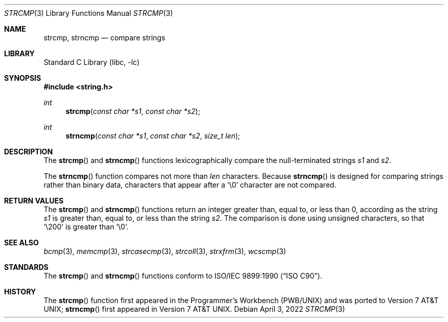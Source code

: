 .\" Copyright (c) 1990, 1991, 1993
.\"	The Regents of the University of California.  All rights reserved.
.\"
.\" This code is derived from software contributed to Berkeley by
.\" Chris Torek and the American National Standards Committee X3,
.\" on Information Processing Systems.
.\"
.\" Redistribution and use in source and binary forms, with or without
.\" modification, are permitted provided that the following conditions
.\" are met:
.\" 1. Redistributions of source code must retain the above copyright
.\"    notice, this list of conditions and the following disclaimer.
.\" 2. Redistributions in binary form must reproduce the above copyright
.\"    notice, this list of conditions and the following disclaimer in the
.\"    documentation and/or other materials provided with the distribution.
.\" 3. Neither the name of the University nor the names of its contributors
.\"    may be used to endorse or promote products derived from this software
.\"    without specific prior written permission.
.\"
.\" THIS SOFTWARE IS PROVIDED BY THE REGENTS AND CONTRIBUTORS ``AS IS'' AND
.\" ANY EXPRESS OR IMPLIED WARRANTIES, INCLUDING, BUT NOT LIMITED TO, THE
.\" IMPLIED WARRANTIES OF MERCHANTABILITY AND FITNESS FOR A PARTICULAR PURPOSE
.\" ARE DISCLAIMED.  IN NO EVENT SHALL THE REGENTS OR CONTRIBUTORS BE LIABLE
.\" FOR ANY DIRECT, INDIRECT, INCIDENTAL, SPECIAL, EXEMPLARY, OR CONSEQUENTIAL
.\" DAMAGES (INCLUDING, BUT NOT LIMITED TO, PROCUREMENT OF SUBSTITUTE GOODS
.\" OR SERVICES; LOSS OF USE, DATA, OR PROFITS; OR BUSINESS INTERRUPTION)
.\" HOWEVER CAUSED AND ON ANY THEORY OF LIABILITY, WHETHER IN CONTRACT, STRICT
.\" LIABILITY, OR TORT (INCLUDING NEGLIGENCE OR OTHERWISE) ARISING IN ANY WAY
.\" OUT OF THE USE OF THIS SOFTWARE, EVEN IF ADVISED OF THE POSSIBILITY OF
.\" SUCH DAMAGE.
.\"
.\"     @(#)strcmp.3	8.1 (Berkeley) 6/4/93
.\" $NQC$
.\"
.Dd April 3, 2022
.Dt STRCMP 3
.Os
.Sh NAME
.Nm strcmp ,
.Nm strncmp
.Nd compare strings
.Sh LIBRARY
.Lb libc
.Sh SYNOPSIS
.In string.h
.Ft int
.Fn strcmp "const char *s1" "const char *s2"
.Ft int
.Fn strncmp "const char *s1" "const char *s2" "size_t len"
.Sh DESCRIPTION
The
.Fn strcmp
and
.Fn strncmp
functions
lexicographically compare the null-terminated strings
.Fa s1
and
.Fa s2 .
.Pp
The
.Fn strncmp
function
compares not more than
.Fa len
characters.
Because
.Fn strncmp
is designed for comparing strings rather than binary data,
characters that appear after a
.Ql \e0
character are not compared.
.Sh RETURN VALUES
The
.Fn strcmp
and
.Fn strncmp
functions return an integer greater than, equal to, or less than 0, according
as the string
.Fa s1
is greater than, equal to, or less than the string
.Fa s2 .
The comparison is done using unsigned characters, so that
.Ql \e200
is greater than
.Ql \e0 .
.Sh SEE ALSO
.Xr bcmp 3 ,
.Xr memcmp 3 ,
.Xr strcasecmp 3 ,
.Xr strcoll 3 ,
.Xr strxfrm 3 ,
.Xr wcscmp 3
.Sh STANDARDS
The
.Fn strcmp
and
.Fn strncmp
functions
conform to
.St -isoC .
.Sh HISTORY
The
.Fn strcmp
function first appeared in the Programmer's Workbench (PWB/UNIX)
and was ported to
.At v7 ;
.Fn strncmp
first appeared in
.At v7 .
